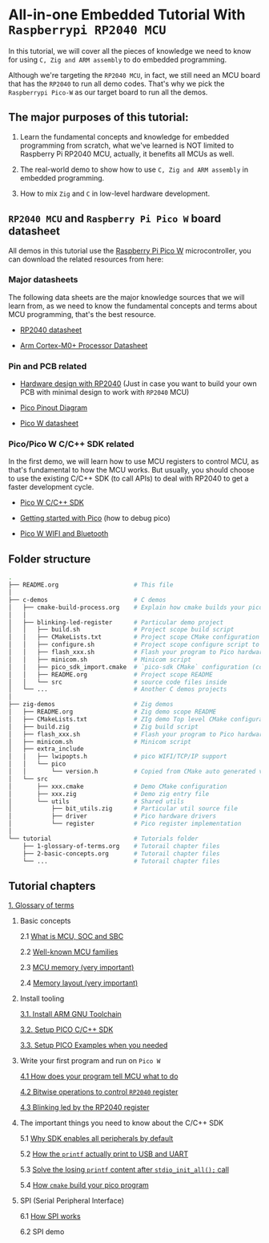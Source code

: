 * All-in-one Embedded Tutorial With =Raspberrypi RP2040 MCU=

In this tutorial, we will cover all the pieces of knowledge we need to know for using =C, Zig and ARM assembly= to do embedded programming.

Although we're targeting the =RP2040 MCU=, in fact, we still need an MCU board that has the =RP2040= to run all demo codes. That's why we pick the =Raspberrypi Pico-W= as our target board to run all the demos.

** The major purposes of this tutorial: 

1. Learn the fundamental concepts and knowledge for embedded programming from scratch, what we've learned is NOT limited to Raspberry Pi RP2040 MCU, actually, it benefits all MCUs as well.

2. The real-world demo to show how to use =C, Zig and ARM assembly= in embedded programming.

3. How to mix =Zig= and =C= in low-level hardware development.


**  =RP2040 MCU= and =Raspberry Pi Pico W= board datasheet

All demos in this tutorial use the [[https://www.raspberrypi.com/documentation/microcontrollers/raspberry-pi-pico.html#the-family][Raspberry Pi Pico W]] microcontroller, you can download the related resources from here: 

*** Major datasheets

The following data sheets are the major knowledge sources that we will learn from, as we need to know the fundamental concepts and terms about MCU programming, that's the best resource. 

- [[https://datasheets.raspberrypi.com/rp2040/rp2040-datasheet.pdf][RP2040 datasheet]]

- [[https://documentation-service.arm.com/static/620545c494e7af28dd7c9cbc][Arm Cortex-M0+ Processor Datasheet]]


*** Pin and PCB related

- [[https://datasheets.raspberrypi.com/rp2040/hardware-design-with-rp2040.pdf][Hardware design with RP2040]] (Just in case you want to build your own PCB with minimal design to work with =RP2040= MCU)

- [[https://datasheets.raspberrypi.com/picow/PicoW-A4-Pinout.pdf][Pico Pinout Diagram]] 

- [[https://datasheets.raspberrypi.com/picow/pico-w-datasheet.pdf][Pico W datasheet]]


*** Pico/Pico W C/C++ SDK related

In the first demo, we will learn how to use MCU registers to control MCU, as that's fundamental to how the MCU works. But usually, you should choose to use the existing C/C++ SDK (to call APIs) to deal with RP2040 to get a faster development cycle. 

- [[https://datasheets.raspberrypi.com/pico/raspberry-pi-pico-c-sdk.pdf][Pico W C/C++ SDK]]

- [[https://datasheets.raspberrypi.com/pico/getting-started-with-pico.pdf][Getting started with Pico]] (how to debug pico)

- [[https://datasheets.raspberrypi.com/picow/connecting-to-the-internet-with-pico-w.pdf][Pico W WIFI and Bluetooth]]



** Folder structure

#+BEGIN_SRC bash
  .
  ├── README.org                     # This file
  │
  ├── c-demos                        # C demos
  │   ├── cmake-build-process.org    # Explain how cmake builds your pico program
  │   │
  │   ├── blinking-led-register      # Particular demo project
  │   │   ├── build.sh               # Project scope build script
  │   │   ├── CMakeLists.txt         # Project scope CMake configuration file
  │   │   ├── configure.sh           # Project scope configure script to init CMake
  │   │   ├── flash_xxx.sh           # Flash your program to Pico hardware via USB-C
  │   │   ├── minicom.sh             # Minicom script
  │   │   ├── pico_sdk_import.cmake  # `pico-sdk CMake` configuration (copied from PICO_SDK)
  │   │   ├── README.org             # Project scope README
  │   │   └── src                    # source code files inside
  │   └── ...                        # Another C demos projects
  │
  ├── zig-demos                      # Zig demos
  │   ├── README.org                 # Zig demo scope README
  │   ├── CMakeLists.txt             # ZIg demo Top level CMake configuration
  │   ├── build.zig                  # Zig build script
  │   ├── flash_xxx.sh               # Flash your program to Pico hardware via USB-C
  │   ├── minicom.sh                 # Minicom script
  │   ├── extra_include
  │   │   ├── lwipopts.h             # pico WIFI/TCP/IP support
  │   │   └── pico
  │   │       └── version.h          # Copied from CMake auto generated version header
  │   └── src
  │       ├── xxx.cmake              # Demo CMake configuration
  │       ├── xxx.zig                # Demo zig entry file
  │       └── utils                  # Shared utils
  │           ├── bit_utils.zig      # Particular util source file
  │           ├── driver             # Pico hardware drivers
  │           └── register           # Pico register implementation
  │
  └── tutorial                       # Tutorials folder
      ├── 1-glossary-of-terms.org    # Tutorail chapter files
      ├── 2-basic-concepts.org       # Tutorail chapter files
      └── ...                        # Tutorail chapter files
#+END_SRC


** Tutorial chapters

[[file:tutorial/1-glossary-of-terms.org][1. Glossary of terms]]

2. Basic concepts

   2.1 [[file:tutorial/2-1-basic-concepts.org][What is MCU, SOC and SBC]]

   2.2 [[file:tutorial/2-2-well-known-mcu-families.org][Well-known MCU families]]

   2.3 [[file:tutorial/2-3-mcu-memory.org][MCU memory (very important)]]

   2.4 [[file:tutorial/2-4-memory-layout.org][Memory layout (very important)]]

3. Install tooling

   [[file:tutorial/3-1-a-install-arm-gnu-toolchain.org][3.1. Install ARM GNU Toolchain]]

   [[file:tutorial/3-1-b-setup-pico-sdk.org][3.2. Setup PICO C/C++ SDK]]

   [[file:tutorial/3-1-c-setup-pico-examples.org][3.3. Setup PICO Examples when you needed]]

4. Write your first program and run on =Pico W=

   [[file:tutorial/4-1-a-how-does-your-program-tells-mcu-what-to-do.org][4.1 How does your program tell MCU what to do]]

   [[file:tutorial/4-2-a-bitwise-to-control-mcu-register.org][4.2 Bitwise operations to control =RP2040= register]]

   [[file:tutorial/4-3-a-blinking-led-by-rp2040-register.org][4.3 Blinking led by the RP2040 register]]

5. The important things you need to know about the C/C++ SDK

   5.1 [[file:tutorial/5-1-a-why-sdk-enable-all-peripherals-by-default.org][Why SDK enables all peripherals by default]]

   5.2 [[file:tutorial/5-2-a-how-printf-print-to-usb-and-uart.org][How the ~printf~ actually print to USB and UART]]

   5.3 [[file:tutorial/5-3-a-solve-losing-printf-content.org][Solve the losing ~printf~ content after ~stdio_init_all();~ call]]

   5.4 [[file:c-demos/cmake-build-process.org][How =cmake= build your pico program]]

6. SPI (Serial Peripheral Interface)

   6.1 [[file:tutorial/6-1-a-how-spi-works.org][How SPI works]]

   6.2 SPI demo
   
